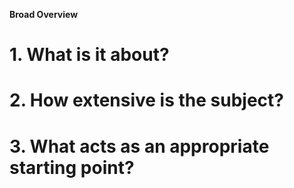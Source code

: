 **Broad Overview**

* 1. What is it about?
** 

* 2. How extensive is the subject?

* 3. What acts as an appropriate starting point? 
